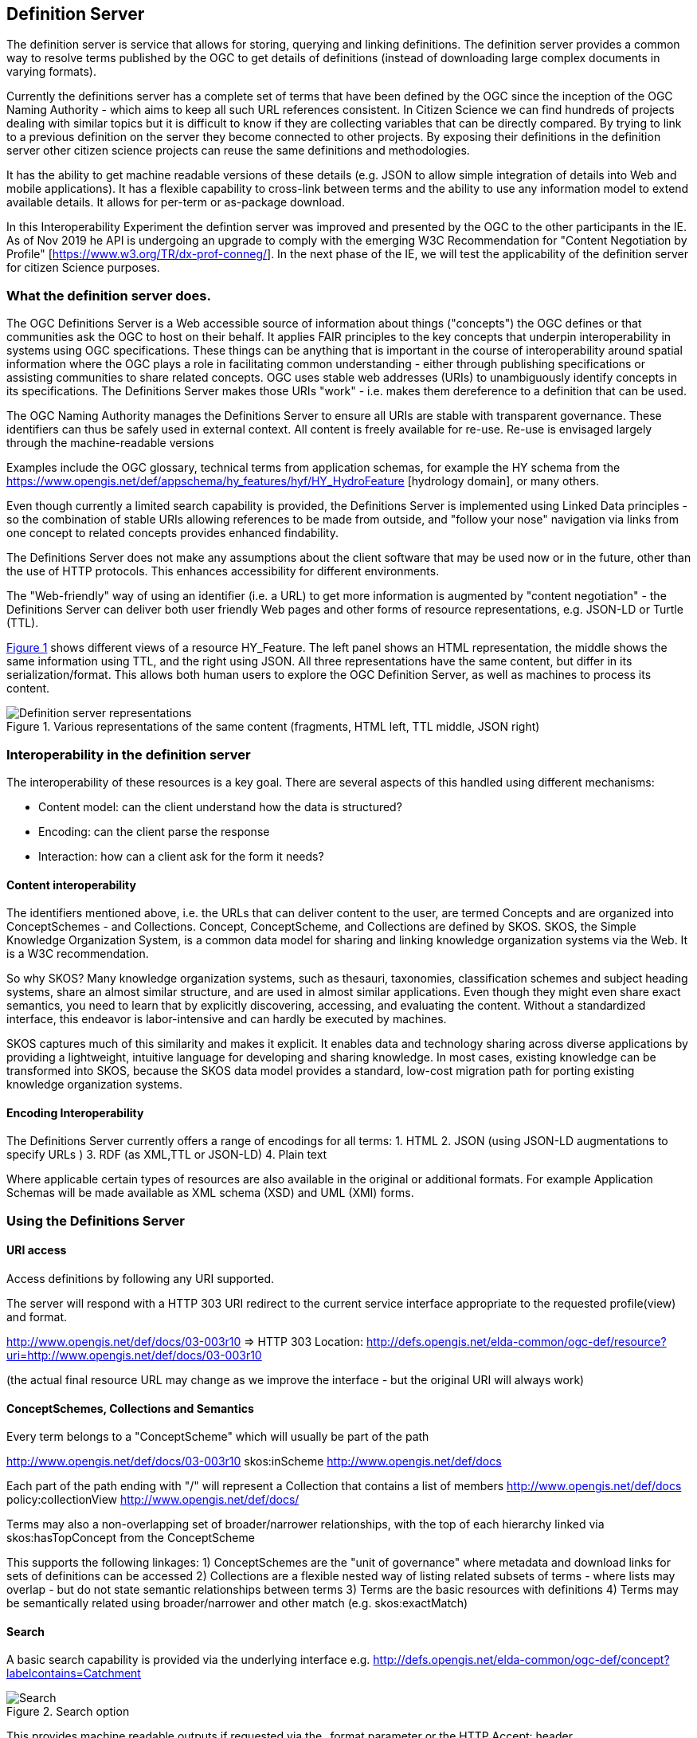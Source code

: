 [[DefinitionServer]]
== Definition Server
The definition server is service that allows for storing, querying and linking definitions. The definition server provides a common way to resolve terms published by the OGC to get details of definitions (instead of downloading large complex documents in varying formats).

Currently the definitions server has a complete set of terms that have been defined by the OGC since the inception of the OGC Naming Authority - which aims to keep all such URL references consistent. In Citizen Science we can find hundreds of projects dealing with similar topics but it is difficult to know if they are collecting variables that can be directly compared. By trying to link to a previous definition on the server they become connected to other projects. By exposing their definitions in the definition server other citizen science projects can reuse the same definitions and methodologies.

It has the ability to get machine readable versions of these details (e.g. JSON to allow simple integration of details into Web and mobile applications). It has a flexible capability to cross-link between terms and the ability to use any information model to extend available details. It allows for per-term or as-package download.

In this Interoperability Experiment the defintion server was improved and presented by the OGC to the other participants in the IE. As of Nov 2019 he API is undergoing an upgrade to comply with the emerging W3C Recommendation for "Content Negotiation by Profile" [https://www.w3.org/TR/dx-prof-conneg/]. In the next phase of the IE, we will test the applicability of the definition server for citizen Science purposes.

=== What the definition server does.

The OGC Definitions Server is a Web accessible source of information about things ("concepts") the OGC defines or that communities ask the OGC to host on their behalf. It applies FAIR principles to the key concepts that underpin interoperability in systems using OGC specifications. These things can be anything that is important in the course of interoperability around spatial information where the OGC plays a role in facilitating common understanding - either through publishing specifications or assisting communities to share related concepts. OGC uses stable web addresses (URIs) to unambiguously identify concepts in its specifications. The Definitions Server makes those URIs "work" - i.e. makes them dereference to a definition that can be used.

The OGC Naming Authority manages the Definitions Server to ensure all URIs are stable with transparent governance. These identifiers can thus be safely used in external context. All content is freely available for re-use. Re-use is envisaged largely through the machine-readable versions

Examples include the OGC glossary, technical terms from application schemas, for example the HY schema from the https://www.opengis.net/def/appschema/hy_features/hyf/HY_HydroFeature [hydrology domain], or many others.

Even though currently a limited search capability is provided, the Definitions Server is implemented using Linked Data principles - so the combination of stable URIs allowing references to be made from outside, and "follow your nose" navigation via links from one concept to related concepts provides enhanced findability.

The Definitions Server does not make any assumptions about the client software that may be used now or in the future, other than the use of HTTP protocols. This enhances accessibility for different environments.

The "Web-friendly" way of using an identifier (i.e. a URL) to get more information is augmented by "content negotiation" - the Definitions Server can deliver both user friendly Web pages and other forms of resource representations, e.g. JSON-LD or Turtle (TTL).

<<img-DS_representations>> shows different views of a resource HY_Feature. The left panel shows an HTML representation, the middle shows the same information using TTL, and the right using JSON. All three representations have the same content, but differ in its serialization/format. This allows both human users to explore the OGC Definition Server, as well as machines to process its content.

[#img-DS_representations,reftext='{figure-caption} {counter:figure-num}']]
.Various representations of the same content (fragments, HTML left, TTL middle, JSON right)
image::images/ds_representations.png[Definition server representations]

=== Interoperability in the definition server
The interoperability of these resources is a key goal. There are several aspects of this handled using different mechanisms:

* Content model: can the client understand how the data is structured?
* Encoding: can the client parse the response
* Interaction: how can a client ask for the form it needs?

==== Content interoperability
The identifiers mentioned above, i.e. the URLs that can deliver content to the user, are termed Concepts and are organized into ConceptSchemes - and Collections. Concept, ConceptScheme, and Collections are defined by SKOS. SKOS, the Simple Knowledge Organization System, is a common data model for sharing and linking knowledge organization systems via the Web. It is a W3C recommendation.

So why SKOS? Many knowledge organization systems, such as thesauri, taxonomies, classification schemes and subject heading systems, share an almost similar structure, and are used in almost similar applications. Even though they might even share exact semantics, you need to learn that by explicitly discovering, accessing, and evaluating the content. Without a standardized interface, this endeavor is labor-intensive and can hardly be executed by machines.

SKOS captures much of this similarity and makes it explicit. It enables data and technology sharing across diverse applications by providing a lightweight, intuitive language for developing and sharing knowledge. In most cases, existing knowledge can be transformed into SKOS, because the SKOS data model provides a standard, low-cost migration path for porting existing knowledge organization systems.

==== Encoding Interoperability
The Definitions Server currently offers a range of encodings for all terms: 1. HTML 2. JSON (using JSON-LD augmentations to specify URLs ) 3. RDF (as XML,TTL or JSON-LD) 4. Plain text

Where applicable certain types of resources are also available in the original or additional formats. For example Application Schemas will be made available as XML schema (XSD) and UML (XMI) forms.


=== Using the Definitions Server

==== URI access
Access definitions by following any URI supported.

The server will respond with a HTTP 303 URI redirect to the current service interface appropriate to the requested profile(view) and format.

http://www.opengis.net/def/docs/03-003r10 ⇒ HTTP 303 Location: http://defs.opengis.net/elda-common/ogc-def/resource?uri=http://www.opengis.net/def/docs/03-003r10

(the actual final resource URL may change as we improve the interface - but the original URI will always work)

==== ConceptSchemes, Collections and Semantics
Every term belongs to a "ConceptScheme" which will usually be part of the path

http://www.opengis.net/def/docs/03-003r10 skos:inScheme http://www.opengis.net/def/docs

Each part of the path ending with "/" will represent a Collection that contains a list of members http://www.opengis.net/def/docs policy:collectionView http://www.opengis.net/def/docs/

Terms may also a non-overlapping set of broader/narrower relationships, with the top of each hierarchy linked via skos:hasTopConcept from the ConceptScheme

This supports the following linkages: 1) ConceptSchemes are the "unit of governance" where metadata and download links for sets of definitions can be accessed 2) Collections are a flexible nested way of listing related subsets of terms - where lists may overlap - but do not state semantic relationships between terms 3) Terms are the basic resources with definitions 4) Terms may be semantically related using broader/narrower and other match (e.g. skos:exactMatch)

==== Search
A basic search capability is provided via the underlying interface e.g. http://defs.opengis.net/elda-common/ogc-def/concept?labelcontains=Catchment

[#img-DS_search,reftext='{figure-caption} {counter:figure-num}']]
.Search option
image::images/ds_search.png[Search]

This provides machine readable outputs if requested via the _format parameter or the HTTP Accept: header. https://defs.opengis.net/elda-common/ogc-def/concept?labelcontains=Catchment&_format=ttl

Searches may be constrained to a specific concept scheme:

https://defs.opengis.net/elda-common/ogc-def/concept?labelcontains=Profile&scheme=http://www.opengis.net/def/docs

(note URL encoding is required for parameters with URI values - browsers tend to do this automatically)

==== Downloading Data
Every term includes a link to an "alternates" view

[#img-DS_alternates_link,reftext='{figure-caption} {counter:figure-num}']]
.Alternates link
image::images/ds_alternates_link.png[Alternates link]

(This link can be accessed by qualifying any Definitions Server hosted URIs with _view=alternates or _profile=alternates. A W3C compliant view for the specific concept (not the dataset as a whole) can be accessed with _profile=all ) This view lists available formats for both the individual term and the collection or package that defines it:

[#img-DS_alternates,reftext='{figure-caption} {counter:figure-num}']]
.Available alternate representations
image::images/ds_alternates.png[Alternates]

ConceptSchemes offer download options for original sources of definitions - for example an Application Schema will have a download link for the canonical UML model file.

Collections allow list of concepts to be downloaded.

Concepts allow simple packages of information about the concept itself to be accessed.
